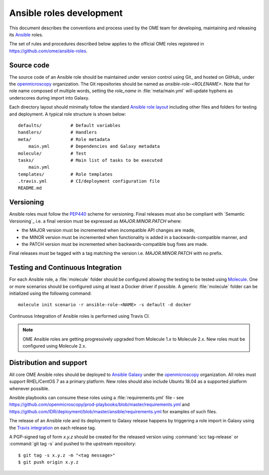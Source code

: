 Ansible roles development
=========================

.. _Ansible: https://www.ansible.com/

This document describes the conventions and process used by the OME team for
developing, maintaining and releasing its Ansible_ roles.

The set of rules and procedures described below applies to the official
OME roles registered in https://github.com/ome/ansible-roles.

Source code
-----------

The source code of an Ansible role should be maintained under version control
using Git_ and hosted on GitHub_ under the
`openmicroscopy <http://github.com/openmicroscopy/>`__ organization.
The Git repositories should be named as `ansible-role-<ROLENAME>`. Note that
for role name composed of multiple words, setting the `role_name` in
:file:`meta/main.yml` will update hyphens as underscores during import into
Galaxy.

Each directory
layout should minimally follow the standard
`Ansible role layout <https://docs.ansible.com/ansible/latest/user_guide/playbooks_reuse_roles.html#role-directory-structure>`_ including other files and folders for testing and
deployment. A typical role structure is shown below::

    defaults/           # Default variables
    handlers/           # Handlers
    meta/               # Role metadata
        main.yml        # Dependencies and Galaxy metadata
    molecule/           # Test
    tasks/              # Main list of tasks to be executed
        main.yml
    templates/          # Role templates
    .travis.yml         # CI/deployment configuration file
    README.md

Versioning
----------

.. _PEP440: https://www.python.org/dev/peps/pep-0440/#semantic-versioning

Ansible roles must follow the PEP440_ scheme for versioning. Final releases
must also be compliant with `Semantic Versioning`_ i.e. a final version must
be expressed as `MAJOR.MINOR.PATCH` where:

- the MAJOR version must be incremented when incompatible API changes are made,
- the MINOR version must be incremented when functionality is added in a
  backwards-compatible manner, and
- the PATCH version must be incremented when backwards-compatible bug
  fixes are made.

Final releases must be tagged with a tag matching the version i.e. 
`MAJOR.MINOR.PATCH` with no prefix.

Testing and Continuous Integration
----------------------------------

.. _Molecule: https://molecule.readthedocs.io/

For each Ansible role, a :file:`molecule` folder should be configured allowing
the testing to be tested using  Molecule_. One or more scenarios should be
configured using at least a Docker driver if possible. A generic
:file:`molecule` folder can be initialized using the following command::

    molecule init scenario -r ansible-role-<NAME> -s default -d docker


Continuous Integration of Ansible roles is performed using Travis CI.

.. note::

   OME Ansible roles are getting progressively upgraded from Molecule 1.x to 
   Molecule 2.x. New roles must be configured using Molecule 2.x.

Distribution and support
------------------------

All core OME Ansible roles should be deployed to
`Ansible Galaxy <https://galaxy.ansible.com>`_ under the
`openmicroscopy <https://galaxy.ansible.com/openmicroscopy/>`__ organization.
All roles must support RHEL/CentOS 7 as a primary platform. New roles should
also include Ubuntu 18.04 as a supported platform whenever possible.

Ansible playbooks can consume these roles using a :file:`requirements.yml`
file - see
https://github.com/openmicroscopy/prod-playbooks/blob/master/requirements.yml 
and https://github.com/IDR/deployment/blob/master/ansible/requirements.yml
for examples of such files.

The release of an Ansible role and its deployment to Galaxy release happens
by triggering a role import in Galaxy using the
`Travis integration <https://docs.ansible.com/ansible/latest/reference_appendices/galaxy.html#travis-integrations>`_
on each release tag.

A PGP-signed tag of form `x.y.z` should be created for the released version
using :command:`scc tag-release` or :command:`git tag -s` and pushed to the
upstream repository::

    $ git tag -s x.y.z -m "<tag message>"
    $ git push origin x.y.z
